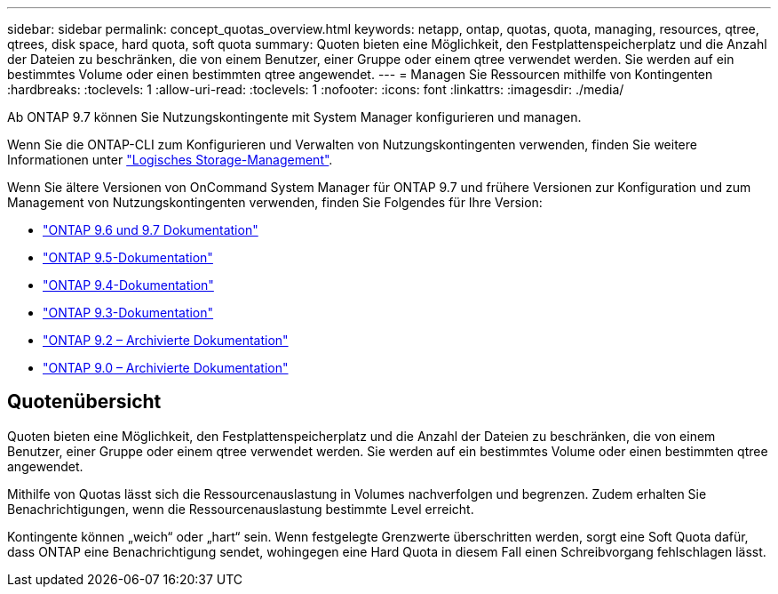 ---
sidebar: sidebar 
permalink: concept_quotas_overview.html 
keywords: netapp, ontap, quotas, quota, managing, resources, qtree, qtrees, disk space, hard quota, soft quota 
summary: Quoten bieten eine Möglichkeit, den Festplattenspeicherplatz und die Anzahl der Dateien zu beschränken, die von einem Benutzer, einer Gruppe oder einem qtree verwendet werden. Sie werden auf ein bestimmtes Volume oder einen bestimmten qtree angewendet. 
---
= Managen Sie Ressourcen mithilfe von Kontingenten
:hardbreaks:
:toclevels: 1
:allow-uri-read: 
:toclevels: 1
:nofooter: 
:icons: font
:linkattrs: 
:imagesdir: ./media/


[role="lead"]
Ab ONTAP 9.7 können Sie Nutzungskontingente mit System Manager konfigurieren und managen.

Wenn Sie die ONTAP-CLI zum Konfigurieren und Verwalten von Nutzungskontingenten verwenden, finden Sie weitere Informationen unter link:./volumes/index.html["Logisches Storage-Management"].

Wenn Sie ältere Versionen von OnCommand System Manager für ONTAP 9.7 und frühere Versionen zur Konfiguration und zum Management von Nutzungskontingenten verwenden, finden Sie Folgendes für Ihre Version:

* link:http://docs.netapp.com/us-en/ontap-system-manager-classic/online-help-96-97/index.html["ONTAP 9.6 und 9.7 Dokumentation"^]
* link:https://mysupport.netapp.com/documentation/docweb/index.html?productID=62686&language=en-US["ONTAP 9.5-Dokumentation"^]
* link:https://mysupport.netapp.com/documentation/docweb/index.html?productID=62594&language=en-US["ONTAP 9.4-Dokumentation"^]
* link:https://mysupport.netapp.com/documentation/docweb/index.html?productID=62579&language=en-US["ONTAP 9.3-Dokumentation"^]
* link:https://mysupport.netapp.com/documentation/docweb/index.html?productID=62499&language=en-US&archive=true["ONTAP 9.2 – Archivierte Dokumentation"^]
* link:https://mysupport.netapp.com/documentation/docweb/index.html?productID=62320&language=en-US&archive=true["ONTAP 9.0 – Archivierte Dokumentation"^]




== Quotenübersicht

Quoten bieten eine Möglichkeit, den Festplattenspeicherplatz und die Anzahl der Dateien zu beschränken, die von einem Benutzer, einer Gruppe oder einem qtree verwendet werden. Sie werden auf ein bestimmtes Volume oder einen bestimmten qtree angewendet.

Mithilfe von Quotas lässt sich die Ressourcenauslastung in Volumes nachverfolgen und begrenzen. Zudem erhalten Sie Benachrichtigungen, wenn die Ressourcenauslastung bestimmte Level erreicht.

Kontingente können „weich“ oder „hart“ sein. Wenn festgelegte Grenzwerte überschritten werden, sorgt eine Soft Quota dafür, dass ONTAP eine Benachrichtigung sendet, wohingegen eine Hard Quota in diesem Fall einen Schreibvorgang fehlschlagen lässt.
